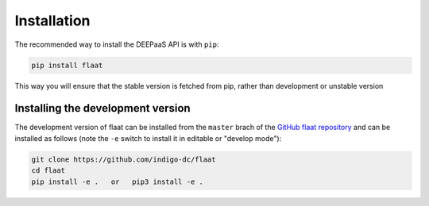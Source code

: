 .. _installation:

Installation
============

The recommended way to install the DEEPaaS API is with ``pip``:

.. code-block:: console

   pip install flaat

This way you will ensure that the stable version is fetched from pip, rather
than development or unstable version

Installing the development version
----------------------------------

The development version of flaat can be installed from the ``master`` brach
of the `GitHub flaat repository <https://github.com/indigo-dc/flaat>`_ and
can be installed as follows (note the ``-e`` switch to install it in editable
or "develop mode"):

.. code-block:: console

   git clone https://github.com/indigo-dc/flaat
   cd flaat
   pip install -e .   or   pip3 install -e .
   
